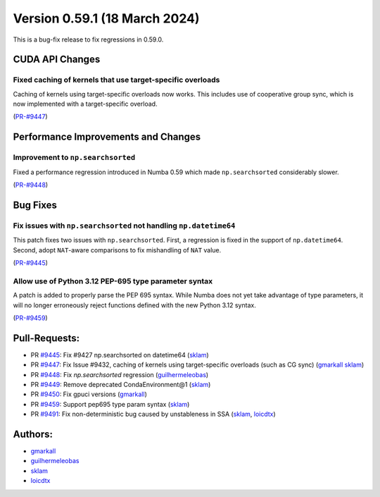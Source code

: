 Version 0.59.1 (18 March 2024)
------------------------------

This is a bug-fix release to fix regressions in 0.59.0.


CUDA API Changes
~~~~~~~~~~~~~~~~

Fixed caching of kernels that use target-specific overloads
===========================================================

Caching of kernels using target-specific overloads now works. This includes use
of cooperative group sync, which is now implemented with a target-specific overload.

(`PR-#9447 <https://github.com/numba/numba/pull/9447>`__)


Performance Improvements and Changes
~~~~~~~~~~~~~~~~~~~~~~~~~~~~~~~~~~~~

Improvement to ``np.searchsorted``
==================================

Fixed a performance regression introduced in Numba 0.59 which made
``np.searchsorted`` considerably slower.

(`PR-#9448 <https://github.com/numba/numba/pull/9448>`__)


Bug Fixes
~~~~~~~~~

Fix issues with ``np.searchsorted`` not handling ``np.datetime64``
==================================================================

This patch fixes two issues with ``np.searchsorted``. First, a regression is
fixed in the support of ``np.datetime64``. Second, adopt ``NAT``-aware
comparisons to fix mishandling of ``NAT`` value.

(`PR-#9445 <https://github.com/numba/numba/pull/9445>`__)

Allow use of Python 3.12 PEP-695 type parameter syntax
======================================================

A patch is added to properly parse the PEP 695 syntax. While Numba
does not yet take advantage of type parameters, it will no longer erroneously
reject functions defined with the new Python 3.12 syntax.

(`PR-#9459 <https://github.com/numba/numba/pull/9459>`__)


Pull-Requests:
~~~~~~~~~~~~~~

* PR `#9445 <https://github.com/numba/numba/pull/9445>`_: Fix #9427 np.searchsorted on datetime64 (`sklam <https://github.com/sklam>`_)
* PR `#9447 <https://github.com/numba/numba/pull/9447>`_: Fix Issue #9432, caching of kernels using target-specific overloads (such as CG sync) (`gmarkall <https://github.com/gmarkall>`_ `sklam <https://github.com/sklam>`_)
* PR `#9448 <https://github.com/numba/numba/pull/9448>`_: Fix `np.searchsorted` regression (`guilhermeleobas <https://github.com/guilhermeleobas>`_)
* PR `#9449 <https://github.com/numba/numba/pull/9449>`_: Remove deprecated CondaEnvironment@1 (`sklam <https://github.com/sklam>`_)
* PR `#9450 <https://github.com/numba/numba/pull/9450>`_: Fix gpuci versions (`gmarkall <https://github.com/gmarkall>`_)
* PR `#9459 <https://github.com/numba/numba/pull/9459>`_: Support pep695 type param syntax (`sklam <https://github.com/sklam>`_)
* PR `#9491 <https://github.com/numba/numba/pull/9491>`_: Fix non-deterministic bug caused by unstableness in SSA (`sklam <https://github.com/sklam>`_, `loicdtx <https://github.com/loicdtx>`_)


Authors:
~~~~~~~~

* `gmarkall <https://github.com/gmarkall>`_
* `guilhermeleobas <https://github.com/guilhermeleobas>`_
* `sklam <https://github.com/sklam>`_
* `loicdtx <https://github.com/loicdtx>`_
